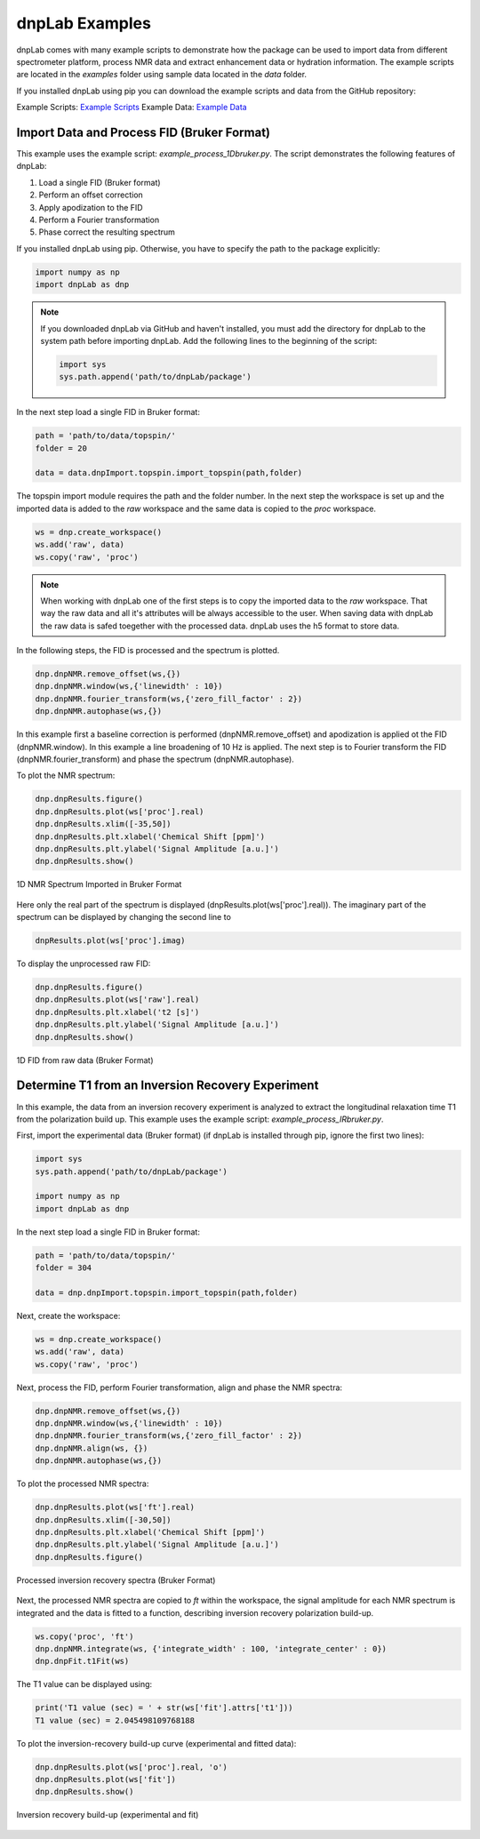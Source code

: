 ===============
dnpLab Examples
===============

dnpLab comes with many example scripts to demonstrate how the package can be used to import data from different spectrometer platform, process NMR data and extract enhancement data or hydration information. The example scripts are located in the *examples* folder using sample data located in the *data* folder.

If you installed dnpLab using pip you can download the example scripts and data from the GitHub repository:

Example Scripts:    `Example Scripts <http://link>`_ 
Example Data:    `Example Data <http://link>`_ 

Import Data and Process FID (Bruker Format)
===========================================
This example uses the example script: *example_process_1Dbruker.py*. The script demonstrates the following features of dnpLab:

#. Load a single FID (Bruker format)
#. Perform an offset correction
#. Apply apodization to the FID
#. Perform a Fourier transformation
#. Phase correct the resulting spectrum

If you installed dnpLab using pip. Otherwise, you have to specify the path to the package explicitly:

.. code-block:: python

   import numpy as np
   import dnpLab as dnp

.. note::
   If you downloaded dnpLab via GitHub and haven't installed, you must add the directory for dnpLab to the system path before importing dnpLab. Add the following lines to the beginning of the script:

   .. code-block:: python

      import sys
      sys.path.append('path/to/dnpLab/package')

In the next step load a single FID in Bruker format:

.. code-block:: python

    path = 'path/to/data/topspin/'
    folder = 20

    data = data.dnpImport.topspin.import_topspin(path,folder)

The topspin import module requires the path and the folder number.
In the next step the workspace is set up and the imported data is added to the *raw* workspace and the same data is copied to the *proc* workspace.

.. code-block:: python

    ws = dnp.create_workspace()
    ws.add('raw', data)
    ws.copy('raw', 'proc')

.. note::

    When working with dnpLab one of the first steps is to copy the imported data to the *raw* workspace. That way the raw data and all it's attributes will be always accessible to the user. When saving data with dnpLab the raw data is safed toegether with the processed data. dnpLab uses the h5 format to store data. 

In the following steps, the FID is processed and the spectrum is plotted.

.. code-block:: python

    dnp.dnpNMR.remove_offset(ws,{})
    dnp.dnpNMR.window(ws,{'linewidth' : 10})
    dnp.dnpNMR.fourier_transform(ws,{'zero_fill_factor' : 2})
    dnp.dnpNMR.autophase(ws,{})


In this example first a baseline correction is performed (dnpNMR.remove_offset) and apodization is applied ot the FID (dnpNMR.window). In this example a line broadening of 10 Hz is applied. The next step is to Fourier transform the FID (dnpNMR.fourier_transform) and phase the spectrum (dnpNMR.autophase).

To plot the NMR spectrum: 

.. code-block:: python

    dnp.dnpResults.figure()
    dnp.dnpResults.plot(ws['proc'].real)
    dnp.dnpResults.xlim([-35,50])
    dnp.dnpResults.plt.xlabel('Chemical Shift [ppm]')
    dnp.dnpResults.plt.ylabel('Signal Amplitude [a.u.]')
    dnp.dnpResults.show()

.. _Index_1DBrukerReal:
.. figure:: _static/images/example_process_1dbruker_real.png
    :width: 400
    :alt: 1D NMR Spectrum (Bruker Format)
    :align: center

    1D NMR Spectrum Imported in Bruker Format

Here only the real part of the spectrum is displayed (dnpResults.plot(ws['proc'].real)). The imaginary part of the spectrum can be displayed by changing the second line to

.. code-block:: python

    dnpResults.plot(ws['proc'].imag)

To display the unprocessed raw FID:

.. code-block::

    dnp.dnpResults.figure()
    dnp.dnpResults.plot(ws['raw'].real)
    dnp.dnpResults.plt.xlabel('t2 [s]')
    dnp.dnpResults.plt.ylabel('Signal Amplitude [a.u.]')
    dnp.dnpResults.show()

.. _Index_1DFIDBrukerReal:
.. figure:: _static/images/example_FID_1dbruker_real.png
    :width: 400
    :alt: Raw FID (Bruker Format)
    :align: center

    1D FID from raw data (Bruker Format)


Determine T1 from an Inversion Recovery Experiment
==================================================

In this example, the data from an inversion recovery experiment is analyzed to extract the longitudinal relaxation time T1 from the polarization build up. This example uses the example script: *example_process_IRbruker.py*.

First, import the experimental data (Bruker format) (if dnpLab is installed through pip, ignore the first two lines):

.. code-block:: python

   import sys
   sys.path.append('path/to/dnpLab/package')

   import numpy as np
   import dnpLab as dnp

In the next step load a single FID in Bruker format:

.. code-block:: python

    path = 'path/to/data/topspin/'
    folder = 304

    data = dnp.dnpImport.topspin.import_topspin(path,folder)

Next, create the workspace:

.. code-block:: python

    ws = dnp.create_workspace()
    ws.add('raw', data)
    ws.copy('raw', 'proc')

Next, process the FID, perform Fourier transformation, align and phase the NMR spectra:

.. code-block:: python

    dnp.dnpNMR.remove_offset(ws,{})
    dnp.dnpNMR.window(ws,{'linewidth' : 10})
    dnp.dnpNMR.fourier_transform(ws,{'zero_fill_factor' : 2})
    dnp.dnpNMR.align(ws, {})
    dnp.dnpNMR.autophase(ws,{})

To plot the processed NMR spectra:

.. code-block:: python

    dnp.dnpResults.plot(ws['ft'].real)
    dnp.dnpResults.xlim([-30,50])
    dnp.dnpResults.plt.xlabel('Chemical Shift [ppm]')
    dnp.dnpResults.plt.ylabel('Signal Amplitude [a.u.]')
    dnp.dnpResults.figure()

.. _Index_IRBruker:
.. figure:: _static/images/example_process_IRbruker.png
    :width: 400
    :alt: Processed IR spectra
    :align: center

    Processed inversion recovery spectra (Bruker Format)

Next, the processed NMR spectra are copied to *ft* within the workspace, the signal amplitude for each NMR spectrum is integrated and the data is fitted to a function, describing inversion recovery polarization build-up.

.. code-block:: python

    ws.copy('proc', 'ft')
    dnp.dnpNMR.integrate(ws, {'integrate_width' : 100, 'integrate_center' : 0})
    dnp.dnpFit.t1Fit(ws)

The T1 value can be displayed using:

.. code-block:: python

    print('T1 value (sec) = ' + str(ws['fit'].attrs['t1']))
    T1 value (sec) = 2.045498109768188


To plot the inversion-recovery build-up curve (experimental and fitted data):

.. code-block:: python

    dnp.dnpResults.plot(ws['proc'].real, 'o')
    dnp.dnpResults.plot(ws['fit'])
    dnp.dnpResults.show()

.. _Index_IRBuildUp:
.. figure:: _static/images/example_process_IRbuildup.png
    :width: 400
    :alt: Inversion Recovery Build-up
    :align: center

    Inversion recovery build-up (experimental and fit)